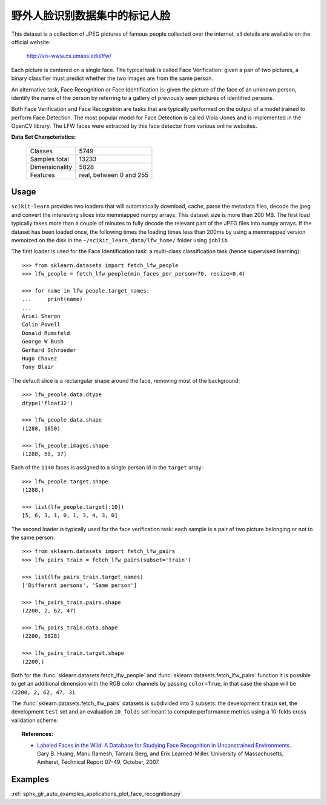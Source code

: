 .. _labeled_faces_in_the_wild_dataset:

野外人脸识别数据集中的标记人脸
------------------------------------------------------

This dataset is a collection of JPEG pictures of famous people collected
over the internet, all details are available on the official website:

    http://vis-www.cs.umass.edu/lfw/

Each picture is centered on a single face. The typical task is called
Face Verification: given a pair of two pictures, a binary classifier
must predict whether the two images are from the same person.

An alternative task, Face Recognition or Face Identification is:
given the picture of the face of an unknown person, identify the name
of the person by referring to a gallery of previously seen pictures of
identified persons.

Both Face Verification and Face Recognition are tasks that are typically
performed on the output of a model trained to perform Face Detection. The
most popular model for Face Detection is called Viola-Jones and is
implemented in the OpenCV library. The LFW faces were extracted by this
face detector from various online websites.

**Data Set Characteristics:**

    =================   =======================
    Classes                                5749
    Samples total                         13233
    Dimensionality                         5828
    Features            real, between 0 and 255
    =================   =======================

Usage
~~~~~

``scikit-learn`` provides two loaders that will automatically download,
cache, parse the metadata files, decode the jpeg and convert the
interesting slices into memmapped numpy arrays. This dataset size is more
than 200 MB. The first load typically takes more than a couple of minutes
to fully decode the relevant part of the JPEG files into numpy arrays. If
the dataset has  been loaded once, the following times the loading times
less than 200ms by using a memmapped version memoized on the disk in the
``~/scikit_learn_data/lfw_home/`` folder using ``joblib``.

The first loader is used for the Face Identification task: a multi-class
classification task (hence supervised learning)::

  >>> from sklearn.datasets import fetch_lfw_people
  >>> lfw_people = fetch_lfw_people(min_faces_per_person=70, resize=0.4)

  >>> for name in lfw_people.target_names:
  ...     print(name)
  ...
  Ariel Sharon
  Colin Powell
  Donald Rumsfeld
  George W Bush
  Gerhard Schroeder
  Hugo Chavez
  Tony Blair

The default slice is a rectangular shape around the face, removing
most of the background::

  >>> lfw_people.data.dtype
  dtype('float32')

  >>> lfw_people.data.shape
  (1288, 1850)

  >>> lfw_people.images.shape
  (1288, 50, 37)

Each of the ``1140`` faces is assigned to a single person id in the ``target``
array::

  >>> lfw_people.target.shape
  (1288,)

  >>> list(lfw_people.target[:10])
  [5, 6, 3, 1, 0, 1, 3, 4, 3, 0]

The second loader is typically used for the face verification task: each sample
is a pair of two picture belonging or not to the same person::

  >>> from sklearn.datasets import fetch_lfw_pairs
  >>> lfw_pairs_train = fetch_lfw_pairs(subset='train')

  >>> list(lfw_pairs_train.target_names)
  ['Different persons', 'Same person']

  >>> lfw_pairs_train.pairs.shape
  (2200, 2, 62, 47)

  >>> lfw_pairs_train.data.shape
  (2200, 5828)

  >>> lfw_pairs_train.target.shape
  (2200,)

Both for the :func:`sklearn.datasets.fetch_lfw_people` and
:func:`sklearn.datasets.fetch_lfw_pairs` function it is
possible to get an additional dimension with the RGB color channels by
passing ``color=True``, in that case the shape will be
``(2200, 2, 62, 47, 3)``.

The :func:`sklearn.datasets.fetch_lfw_pairs` datasets is subdivided into
3 subsets: the development ``train`` set, the development ``test`` set and
an evaluation ``10_folds`` set meant to compute performance metrics using a
10-folds cross validation scheme.

.. topic:: References:

 * `Labeled Faces in the Wild: A Database for Studying Face Recognition
   in Unconstrained Environments.
   <http://vis-www.cs.umass.edu/lfw/lfw.pdf>`_
   Gary B. Huang, Manu Ramesh, Tamara Berg, and Erik Learned-Miller.
   University of Massachusetts, Amherst, Technical Report 07-49, October, 2007.


Examples
~~~~~~~~

:ref:`sphx_glr_auto_examples_applications_plot_face_recognition.py`
